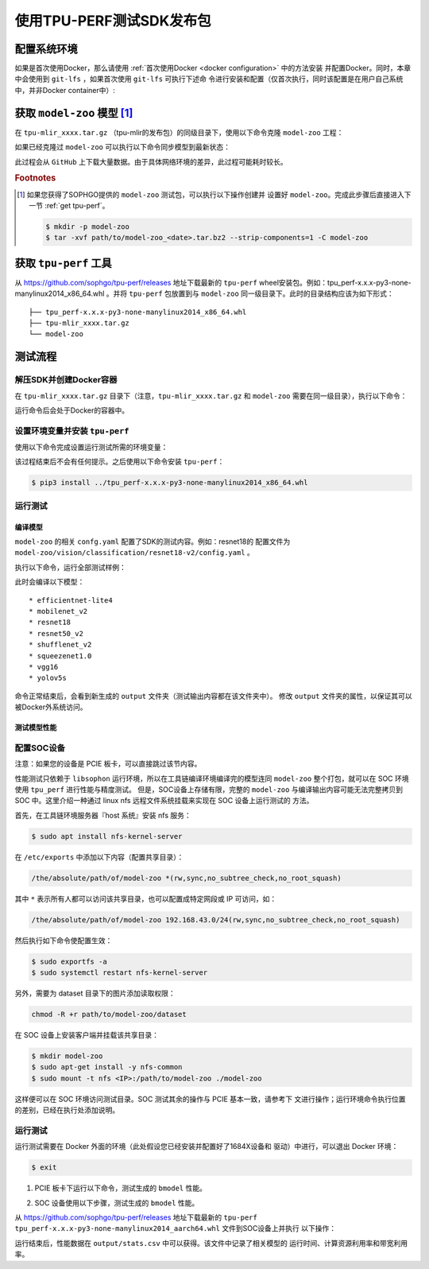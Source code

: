 使用TPU-PERF测试SDK发布包
=========================


配置系统环境
~~~~~~~~~~~~

如果是首次使用Docker，那么请使用 :ref:`首次使用Docker <docker configuration>` 中的方法安装
并配置Docker。同时，本章中会使用到 ``git-lfs`` ，如果首次使用 ``git-lfs`` 可执行下述命
令进行安装和配置（仅首次执行，同时该配置是在用户自己系统中，并非Docker container中）:

.. code-block:: console
   :linenos:

   $ curl -s https://packagecloud.io/install/repositories/github/git-lfs/script.deb.sh | sudo bash
   $ sudo apt-get install git-lfs


获取 ``model-zoo`` 模型 [#extra]_
~~~~~~~~~~~~~~~~~~~~~~~~~~~~~~~~~

在 ``tpu-mlir_xxxx.tar.gz`` （tpu-mlir的发布包）的同级目录下，使用以下命令克隆 ``model-zoo`` 工程：

.. code-block:: console
   :linenos:

   $ git clone --depth=1 https://github.com/sophgo/model-zoo
   $ cd model-zoo
   $ git lfs pull --include "*.onnx,*.jpg,*.JPEG" --exclude=""
   $ cd ../

如果已经克隆过 ``model-zoo`` 可以执行以下命令同步模型到最新状态：

.. code-block:: console
   :linenos:

   $ cd model-zoo
   $ git pull
   $ git lfs pull --include "*.onnx,*.jpg,*.JPEG" --exclude=""
   $ cd ../

此过程会从 ``GitHub`` 上下载大量数据。由于具体网络环境的差异，此过程可能耗时较长。

.. rubric:: Footnotes

.. [#extra] 如果您获得了SOPHGO提供的 ``model-zoo`` 测试包，可以执行以下操作创建并
   设置好 ``model-zoo``。完成此步骤后直接进入下一节 :ref:`get tpu-perf`。

   .. code :: console

      $ mkdir -p model-zoo
      $ tar -xvf path/to/model-zoo_<date>.tar.bz2 --strip-components=1 -C model-zoo


.. _get tpu-perf:

获取 ``tpu-perf`` 工具
~~~~~~~~~~~~~~~~~~~~~~

从 https://github.com/sophgo/tpu-perf/releases 地址下载最新的 ``tpu-perf``
wheel安装包。例如：tpu_perf-x.x.x-py3-none-manylinux2014_x86_64.whl 。并将
``tpu-perf`` 包放置到与 ``model-zoo`` 同一级目录下。此时的目录结构应该为如下形式：


::

   ├── tpu_perf-x.x.x-py3-none-manylinux2014_x86_64.whl
   ├── tpu-mlir_xxxx.tar.gz
   └── model-zoo


测试流程
~~~~~~~~

解压SDK并创建Docker容器
+++++++++++++++++++++++

在 ``tpu-mlir_xxxx.tar.gz`` 目录下（注意，``tpu-mlir_xxxx.tar.gz`` 和
``model-zoo`` 需要在同一级目录），执行以下命令：

.. code-block:: console
   :linenos:

   $ tar zxf tpu-mlir_xxxx.tar.gz
   $ docker pull sophgo/tpuc_dev:latest
   $ docker run --rm --name myname -v $PWD:/workspace -it sophgo/tpuc_dev:latest

运行命令后会处于Docker的容器中。


设置环境变量并安装 ``tpu-perf``
+++++++++++++++++++++++++++++++

使用以下命令完成设置运行测试所需的环境变量：

.. code-block:: console
   :linenos:

   $ cd tpu-mlir_xxxx
   $ source envsetup.sh

该过程结束后不会有任何提示。之后使用以下命令安装 ``tpu-perf``：

.. code-block:: console

   $ pip3 install ../tpu_perf-x.x.x-py3-none-manylinux2014_x86_64.whl


.. _test_main:

运行测试
++++++++

编译模型
````````

``model-zoo`` 的相关 ``confg.yaml`` 配置了SDK的测试内容。例如：resnet18的
配置文件为 ``model-zoo/vision/classification/resnet18-v2/config.yaml`` 。

执行以下命令，运行全部测试样例：

.. code-block:: console
   :linenos:

   $ cd ../model-zoo
   $ python3 -m tpu_perf.build --mlir --full

此时会编译以下模型：

::

   * efficientnet-lite4
   * mobilenet_v2
   * resnet18
   * resnet50_v2
   * shufflenet_v2
   * squeezenet1.0
   * vgg16
   * yolov5s


命令正常结束后，会看到新生成的 ``output`` 文件夹（测试输出内容都在该文件夹中）。
修改 ``output`` 文件夹的属性，以保证其可以被Docker外系统访问。


.. code-block:: console
   :linenos:

   $ chmod -R a+rw output


测试模型性能
````````````

配置SOC设备
+++++++++++

注意：如果您的设备是 PCIE 板卡，可以直接跳过该节内容。

性能测试只依赖于 ``libsophon`` 运行环境，所以在工具链编译环境编译完的模型连同
``model-zoo`` 整个打包，就可以在 SOC 环境使用 ``tpu_perf`` 进行性能与精度测试。
但是，SOC设备上存储有限，完整的 ``model-zoo`` 与编译输出内容可能无法完整拷贝到
SOC 中。这里介绍一种通过 linux nfs 远程文件系统挂载来实现在 SOC 设备上运行测试的
方法。

首先，在工具链环境服务器『host 系统』安装 nfs 服务：

.. code-block:: console

   $ sudo apt install nfs-kernel-server

在 ``/etc/exports`` 中添加以下内容（配置共享目录）：

.. code ::

   /the/absolute/path/of/model-zoo *(rw,sync,no_subtree_check,no_root_squash)

其中 ``*`` 表示所有人都可以访问该共享目录，也可以配置成特定网段或 IP 可访问，如：

.. code ::

   /the/absolute/path/of/model-zoo 192.168.43.0/24(rw,sync,no_subtree_check,no_root_squash)


然后执行如下命令使配置生效：

.. code-block:: console

   $ sudo exportfs -a
   $ sudo systemctl restart nfs-kernel-server

另外，需要为 dataset 目录下的图片添加读取权限：

.. code-block:: console

   chmod -R +r path/to/model-zoo/dataset

在 SOC 设备上安装客户端并挂载该共享目录：

.. code-block:: console

   $ mkdir model-zoo
   $ sudo apt-get install -y nfs-common
   $ sudo mount -t nfs <IP>:/path/to/model-zoo ./model-zoo

这样便可以在 SOC 环境访问测试目录。SOC 测试其余的操作与 PCIE 基本一致，请参考下
文进行操作；运行环境命令执行位置的差别，已经在执行处添加说明。


运行测试
++++++++

运行测试需要在 Docker 外面的环境（此处假设您已经安装并配置好了1684X设备和
驱动）中进行，可以退出 Docker 环境：

.. code :: console

   $ exit

1. PCIE 板卡下运行以下命令，测试生成的 ``bmodel`` 性能。

.. code-block:: console
   :linenos:

   $ pip3 install ./tpu_perf-*-py3-none-manylinux2014_x86_64.whl
   $ cd model-zoo
   $ python3 -m tpu_perf.run --mlir --full

2. SOC 设备使用以下步骤，测试生成的 ``bmodel`` 性能。

从 https://github.com/sophgo/tpu-perf/releases 地址下载最新的 ``tpu-perf``
``tpu_perf-x.x.x-py3-none-manylinux2014_aarch64.whl`` 文件到SOC设备上并执行
以下操作：

.. code-block:: console
   :linenos:

   $ pip3 install ./tpu_perf-x.x.x-py3-none-manylinux2014_aarch64.whl
   $ cd model-zoo
   $ python3 -m tpu_perf.run --mlir --full


运行结束后，性能数据在 ``output/stats.csv`` 中可以获得。该文件中记录了相关模型的
运行时间、计算资源利用率和带宽利用率。
